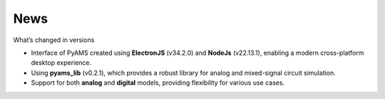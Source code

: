 
.. _news-page:

News
====

What’s changed in versions

- Interface of PyAMS created using **ElectronJS** (v34.2.0) and **NodeJs** (v22.13.1), enabling a modern cross-platform desktop experience.
- Using **pyams_lib** (v0.2.1), which provides a robust library for analog and mixed-signal circuit simulation.
- Support for both **analog** and **digital** models, providing flexibility for various use cases.


